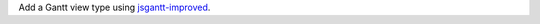 Add a Gantt view type using `jsgantt-improved <https://github.com/jsGanttImproved/jsgantt-improved>`_.
